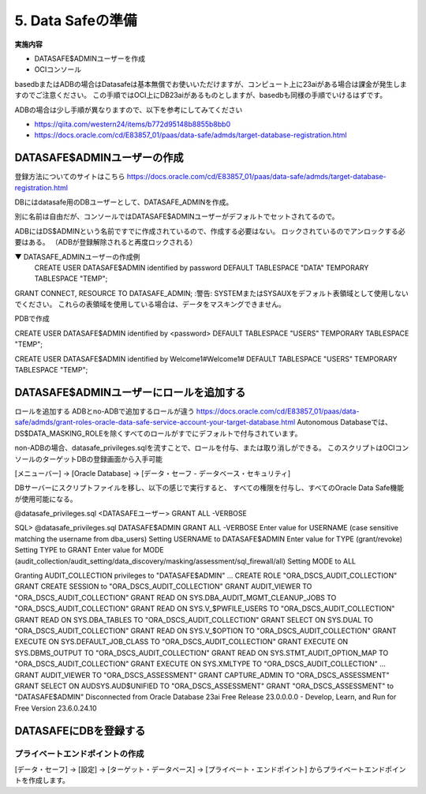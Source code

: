 ############################################
5. Data Safeの準備
############################################


**実施内容**

+ DATASAFE$ADMINユーザーを作成
+ OCIコンソール

.. datasafeの説明を入れる


basedbまたはADBの場合はDatasafeは基本無償でお使いいただけますが、コンピュート上に23aiがある場合は課金が発生しますのでご注意ください。
この手順ではOCI上にDB23aiがあるものとしますが、basedbも同様の手順でいけるはずです。

ADBの場合は少し手順が異なりますので、以下を参考にしてみてください

- https://qiita.com/western24/items/b772d95148b8855b8bb0
- https://docs.oracle.com/cd/E83857_01/paas/data-safe/admds/target-database-registration.html

****************************
DATASAFE$ADMINユーザーの作成
****************************
登録方法についてのサイトはこちら
https://docs.oracle.com/cd/E83857_01/paas/data-safe/admds/target-database-registration.html


DBにはdatasafe用のDBユーザーとして、DATASAFE_ADMINを作成。

別に名前は自由だが、コンソールではDATASAFE$ADMINユーザーがデフォルトでセットされてるので。

ADBにはDS$ADMINという名前ですでに作成されているので、作成する必要はない。
ロックされているのでアンロックする必要はある。
（ADBが登録解除されると再度ロックされる）


▼ DATASAFE_ADMINユーザーの作成例
    CREATE USER DATASAFE$ADMIN identified by password
    DEFAULT TABLESPACE "DATA"
    TEMPORARY TABLESPACE "TEMP";
GRANT CONNECT, RESOURCE TO DATASAFE_ADMIN;
:警告: SYSTEMまたはSYSAUXをデフォルト表領域として使用しないでください。 これらの表領域を使用している場合は、データをマスキングできません。


PDBで作成


CREATE USER DATASAFE$ADMIN identified by <password>
DEFAULT TABLESPACE "USERS"
TEMPORARY TABLESPACE "TEMP";

CREATE USER DATASAFE$ADMIN identified by Welcome1#Welcome1#
DEFAULT TABLESPACE "USERS"
TEMPORARY TABLESPACE "TEMP";


******************************************
DATASAFE$ADMINユーザーにロールを追加する
******************************************


ロールを追加する
ADBとno-ADBで追加するロールが違う
https://docs.oracle.com/cd/E83857_01/paas/data-safe/admds/grant-roles-oracle-data-safe-service-account-your-target-database.html
Autonomous Databaseでは、DS$DATA_MASKING_ROLEを除くすべてのロールがすでにデフォルトで付与されています。

.. image:: ../_static/datasafe/ロール.png


non-ADBの場合、datasafe_privileges.sqlを流すことで、ロールを付与、または取り消しができる。
このスクリプトはOCIコンソールのターゲットDBの登録画面から入手可能

.. image:: ../_static/datasafe/権限スクリプトのDL.png

.. [メニューバー] → [Oracle Database] → [データ・セーフ - データベース・セキュリティ]

DBサーバーにスクリプトファイルを移し、以下の感じで実行すると、
すべての権限を付与し、すべてのOracle Data Safe機能が使用可能になる。

@datasafe_privileges.sql <DATASAFEユーザー> GRANT ALL -VERBOSE


SQL> @datasafe_privileges.sql DATASAFE$ADMIN GRANT ALL -VERBOSE
Enter value for USERNAME (case sensitive matching the username from dba_users)
Setting USERNAME to DATASAFE$ADMIN
Enter value for TYPE (grant/revoke)
Setting TYPE to GRANT
Enter value for MODE (audit_collection/audit_setting/data_discovery/masking/assessment/sql_firewall/all)
Setting MODE to ALL

Granting AUDIT_COLLECTION privileges to "DATASAFE$ADMIN" ...
CREATE ROLE "ORA_DSCS_AUDIT_COLLECTION"
GRANT CREATE SESSION to "ORA_DSCS_AUDIT_COLLECTION"
GRANT AUDIT_VIEWER TO "ORA_DSCS_AUDIT_COLLECTION"
GRANT READ ON SYS.DBA_AUDIT_MGMT_CLEANUP_JOBS TO "ORA_DSCS_AUDIT_COLLECTION"
GRANT READ ON SYS.V_$PWFILE_USERS TO "ORA_DSCS_AUDIT_COLLECTION"
GRANT READ ON SYS.DBA_TABLES TO "ORA_DSCS_AUDIT_COLLECTION"
GRANT SELECT ON SYS.DUAL TO "ORA_DSCS_AUDIT_COLLECTION"
GRANT READ ON SYS.V_$OPTION TO "ORA_DSCS_AUDIT_COLLECTION"
GRANT EXECUTE ON SYS.DEFAULT_JOB_CLASS TO "ORA_DSCS_AUDIT_COLLECTION"
GRANT EXECUTE ON SYS.DBMS_OUTPUT TO "ORA_DSCS_AUDIT_COLLECTION"
GRANT READ ON SYS.STMT_AUDIT_OPTION_MAP TO "ORA_DSCS_AUDIT_COLLECTION"
GRANT EXECUTE ON SYS.XMLTYPE TO "ORA_DSCS_AUDIT_COLLECTION"
...
GRANT AUDIT_VIEWER TO "ORA_DSCS_ASSESSMENT"
GRANT CAPTURE_ADMIN TO "ORA_DSCS_ASSESSMENT"
GRANT SELECT ON AUDSYS.AUD$UNIFIED TO "ORA_DSCS_ASSESSMENT"
GRANT "ORA_DSCS_ASSESSMENT" to "DATASAFE$ADMIN"
Disconnected from Oracle Database 23ai Free Release 23.0.0.0.0 - Develop, Learn, and Run for Free
Version 23.6.0.24.10


******************************************
DATASAFEにDBを登録する
******************************************



プライベートエンドポイントの作成
================================


[データ・セーフ] → [設定] → [ターゲット・データベース] → [プライベート・エンドポイント]
からプライベートエンドポイントを作成します。

